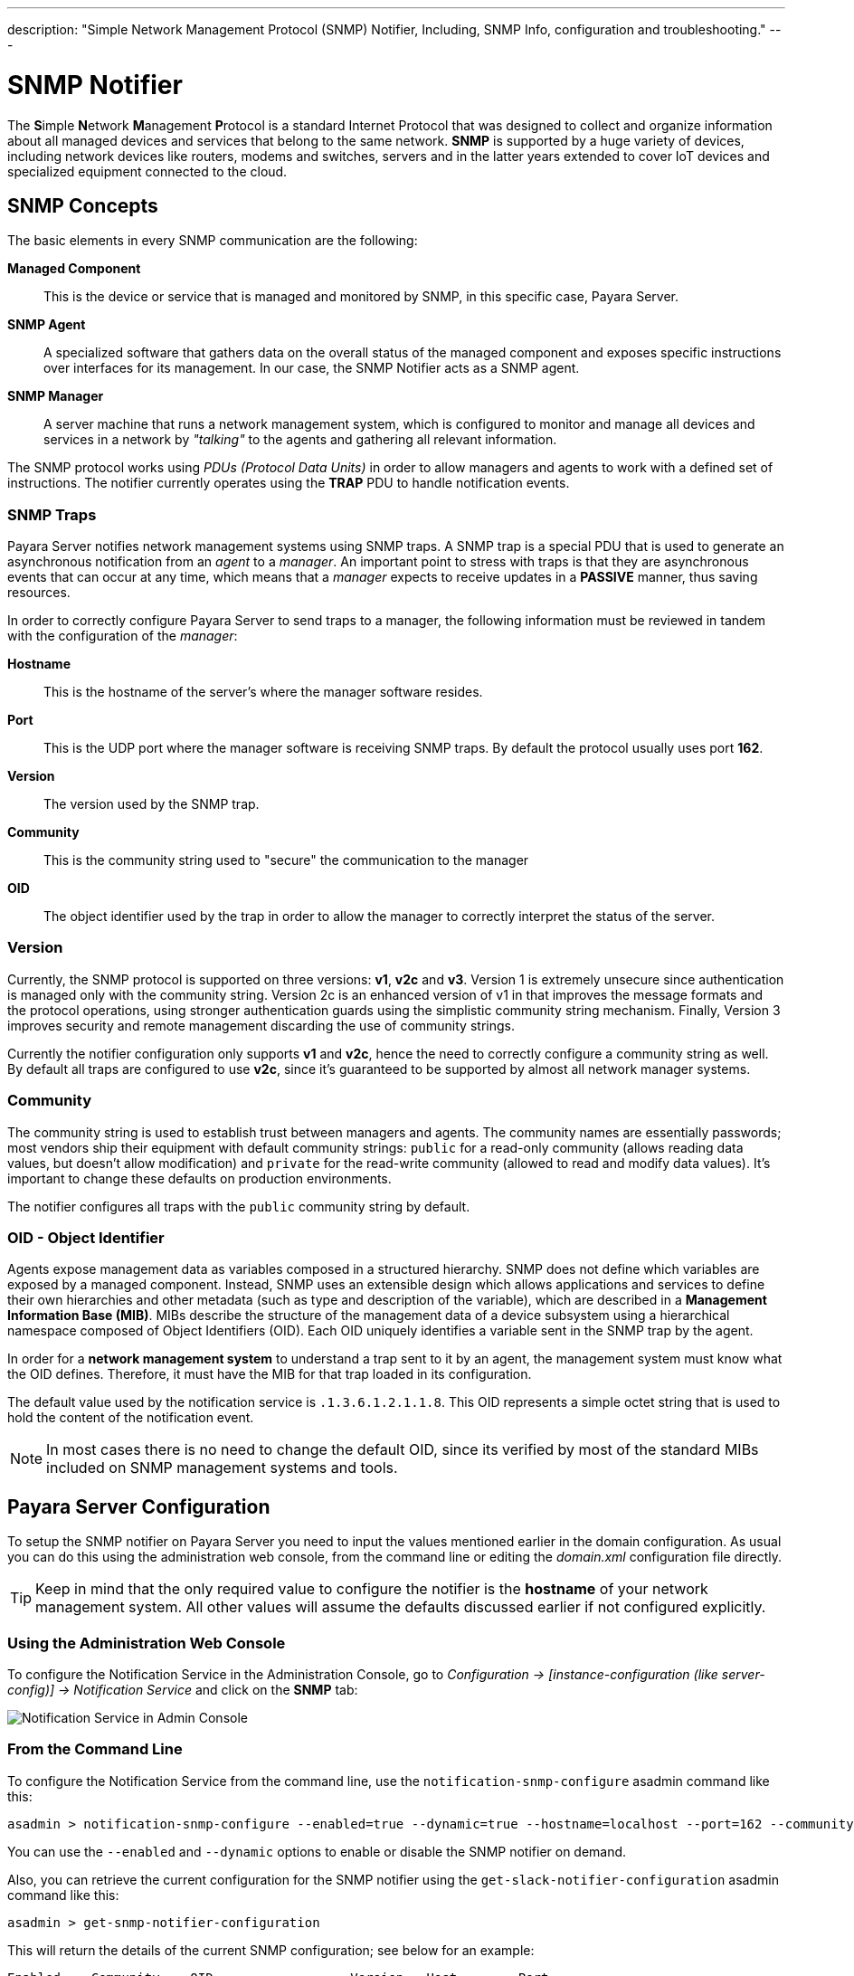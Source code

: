 ---
description: "Simple Network Management Protocol (SNMP) Notifier, Including, SNMP Info, configuration and troubleshooting."
---

[[snmp-notifier]]
= SNMP Notifier

The **S**imple **N**etwork **M**anagement **P**rotocol is a standard Internet
Protocol that was designed to collect and organize information about all
managed devices and services that belong to the same network. *SNMP* is
supported by a huge variety of devices, including network devices like
routers, modems and switches, servers and in the latter years extended
to cover IoT devices and specialized equipment connected to the cloud.

[[snmp-concepts]]
== SNMP Concepts

The basic elements in every SNMP communication are the following:

*Managed Component*::
This is the device or service that is managed and
monitored by SNMP, in this specific case, Payara Server.
*SNMP Agent*::
A specialized software that gathers data on the overall
status of the managed component and exposes specific instructions over
interfaces for its management. In our case, the SNMP Notifier acts as a
SNMP agent.
*SNMP Manager*::
A server machine that runs a network management system, which is
configured to monitor and manage all devices and services in a network
by _"talking"_ to the agents and gathering all relevant information.

The SNMP protocol works using _PDUs (Protocol Data Units)_ in order to
allow managers and agents to work with a defined set of instructions.
The notifier currently operates using the *TRAP* PDU to handle
notification events.

[[snmp-traps]]
=== SNMP Traps

Payara Server notifies network management systems using SNMP traps. A
SNMP trap is a special PDU that is used to generate an asynchronous
notification from an _agent_ to a _manager_. An important point to
stress with traps is that they are asynchronous events that can occur at
any time, which means that a _manager_ expects to receive updates in a
*PASSIVE* manner, thus saving resources.

In order to correctly configure Payara Server to send traps to a
manager, the following information must be reviewed in tandem with the
configuration of the _manager_:

*Hostname*::
This is the hostname of the server's where the manager software resides.
*Port*::
This is the UDP port where the manager software is receiving SNMP traps.
By default the protocol usually uses port *162*.
*Version*:: The version used by the SNMP trap.
*Community*:: This is the community string used to "secure" the
communication to the manager
*OID*:: The object identifier used by the trap in order to allow the
manager to correctly interpret the status of the server.

[[version]]
=== Version

Currently, the SNMP protocol is supported on three versions: *v1*, *v2c*
and *v3*. Version 1 is extremely unsecure since authentication is
managed only with the community string. Version 2c is an enhanced
version of v1 in that improves the message formats and the protocol
operations, using stronger authentication guards using the simplistic
community string mechanism. Finally, Version 3 improves security and
remote management discarding the use of community strings.

Currently the notifier configuration only supports *v1* and *v2c*, hence
the need to correctly configure a community string as well. By default
all traps are configured to use *v2c*, since it's guaranteed to be
supported by almost all network manager systems.

[[community]]
=== Community

The community string is used to establish trust between managers and
agents. The community names are essentially passwords; most vendors ship
their equipment with default community strings: `public` for a read-only
community (allows reading data values, but doesn't allow modification)
and `private` for the read-write community (allowed to read and modify
data values). It's important to change these defaults on production
environments.

The notifier configures all traps with the `public` community string by
default.

[[oid---object-identifier]]
=== OID - Object Identifier

Agents expose management data as variables composed in a structured
hierarchy. SNMP does not define which variables are exposed by a managed
component. Instead, SNMP uses an extensible design which allows
applications and services to define their own hierarchies and other
metadata (such as type and description of the variable), which are
described in a *Management Information Base (MIB)*. MIBs describe the
structure of the management data of a device subsystem using a
hierarchical namespace composed of Object Identifiers (OID). Each OID
uniquely identifies a variable sent in the SNMP trap by the agent.

In order for a *network management system* to understand a trap sent to
it by an agent, the management system must know what the OID defines.
Therefore, it must have the MIB for that trap loaded in its
configuration.

The default value used by the notification service is
`.1.3.6.1.2.1.1.8`. This OID represents a simple octet string that is
used to hold the content of the notification event.

NOTE: In most cases there is no need to change the default OID, since its
verified by most of the standard MIBs included on SNMP management systems
and tools.

[[payara-server-configuration]]
== Payara Server Configuration

To setup the SNMP notifier on Payara Server you need to input the values
mentioned earlier in the domain configuration. As usual you can do this
using the administration web console, from the command line or editing
the _domain.xml_ configuration file directly.

TIP: Keep in mind that the only required value to configure the
notifier is the *hostname* of your network management system. All other
values will assume the defaults discussed earlier if not configured
explicitly.

[[using-the-administration-web-console]]
=== Using the Administration Web Console

To configure the Notification Service in the Administration Console, go
to _Configuration -> [instance-configuration (like server-config)] -> Notification Service_
and click on the *SNMP* tab:

image:/images/notification-service/snmp/admin-console-configuration.png[Notification Service in Admin Console]

[[from-the-command-line]]
=== From the Command Line

To configure the Notification Service from the command line, use the
`notification-snmp-configure` asadmin command like this:

[source, shell]
----
asadmin > notification-snmp-configure --enabled=true --dynamic=true --hostname=localhost --port=162 --community=public --oid=".1.3.6.1.2.1.1.8" --version=v2c
----

You can use the `--enabled` and `--dynamic` options to enable or disable
the SNMP notifier on demand.

Also, you can retrieve the current configuration for the SNMP notifier
using the `get-slack-notifier-configuration` asadmin command like this:

[source, shell]
----
asadmin > get-snmp-notifier-configuration
----

This will return the details of the current SNMP configuration; see
below for an example:

[source, shell]
----
Enabled    Community    OID                  Version   Host        Port
true       example      .1.3.6.1.2.1.1.8     v2c       127.0.0.1   162
----

[[on-the-domain.xml-configuration-file]]
=== On the _domain.xml_ configuration file

To configure the Notification Service in the _domain.xml_ configuration file,
locate the `notification-service-configuration` element in the tree and
insert the `snmp-notifier-configuration` element with the respective
attributes like this:

[source, xml]
----
<notification-service-configuration enabled="true">
    <snmp-notifier-configuration host="localhost" oid=".1.3.6.1.2.1.1.8" community="public" version="v2c" enabled="true" port="162"></snmp-notifier-configuration>
</notification-service-configuration>
----

WARNING: Modifying the domain.xml configuration is not a supported configuration
method, so be careful when considering this option.

[[troubleshooting]]
== Troubleshooting

When you have correctly configured the SNMP notifier, it can be used to
push notifications to your configured server. You can visualize the
notification messages on your network management system of your choice.
If you do not see any notification event messages, check the following:

* Is the SNMP notifier enabled?
* Is the Notification Service itself enabled?
* Is there a service configured to use the notifier? (e.g. the
HealthCheck service)
* Is the service configured to send notifications frequently enough to
observe?
* Have you enabled the service after configuring it?
* Does the SNMP network management supports SNMP traps?
* Does the SNMP network management system support the configured
protocol version?
* Is the community string correctly supported by the SNMP network
management system?
* Are the SNMP management system's MIB correctly configured to verify
traps sent with the configured OID?
* Is there a firewall between Payara Server and the network management
system that is correctly configured to allow sending SNMP traps in the
respective port?

Here's a sample of how the SNMP traps are visualized using
http://www.mg-soft.com/tringer.html[MG-Soft's Trap Ringer] software:

image:/images/notification-service/snmp/trap-ringer-pro-output.png[SNMP Traps onTRinger]
